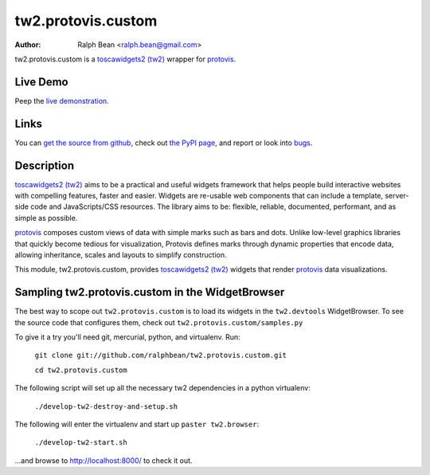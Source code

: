 tw2.protovis.custom
===================

:Author: Ralph Bean <ralph.bean@gmail.com>

.. comment: split here

.. _toscawidgets2 (tw2): http://toscawidgets.org/documentation/tw2.core/
.. _protovis: http://vis.stanford.edu/protovis/

tw2.protovis.custom is a `toscawidgets2 (tw2)`_ wrapper for `protovis`_.

Live Demo
---------

Peep the `live demonstration <http://craftsman.rc.rit.edu/module?module=tw2.protovis.custom>`_.

Links
-----

You can `get the source from github <http://github.com/ralphbean/tw2.protovis.custom>`_,
check out `the PyPI page <http://pypi.python.org/pypi/tw2.protovis.custom>`_, and
report or look into `bugs <http://github.com/ralphbean/tw2.protovis.custom/issues/>`_.

Description
-----------

`toscawidgets2 (tw2)`_ aims to be a practical and useful widgets framework
that helps people build interactive websites with compelling features, faster
and easier. Widgets are re-usable web components that can include a template,
server-side code and JavaScripts/CSS resources. The library aims to be:
flexible, reliable, documented, performant, and as simple as possible.

`protovis`_ composes custom views of data with simple marks such as bars and dots. Unlike low-level graphics libraries that quickly become tedious for visualization, Protovis defines marks through dynamic properties that encode data, allowing inheritance, scales and layouts to simplify construction.

This module, tw2.protovis.custom, provides `toscawidgets2 (tw2)`_ widgets that render `protovis`_ data visualizations.


Sampling tw2.protovis.custom in the WidgetBrowser
-------------------------------------

The best way to scope out ``tw2.protovis.custom`` is to load its widgets in the 
``tw2.devtools`` WidgetBrowser.  To see the source code that configures them,
check out ``tw2.protovis.custom/samples.py``

To give it a try you'll need git, mercurial, python, and virtualenv.  Run:

    ``git clone git://github.com/ralphbean/tw2.protovis.custom.git``

    ``cd tw2.protovis.custom``

The following script will set up all the necessary tw2 dependencies in a
python virtualenv:

    ``./develop-tw2-destroy-and-setup.sh``

The following will enter the virtualenv and start up ``paster tw2.browser``:

    ``./develop-tw2-start.sh``

...and browse to http://localhost:8000/ to check it out.



